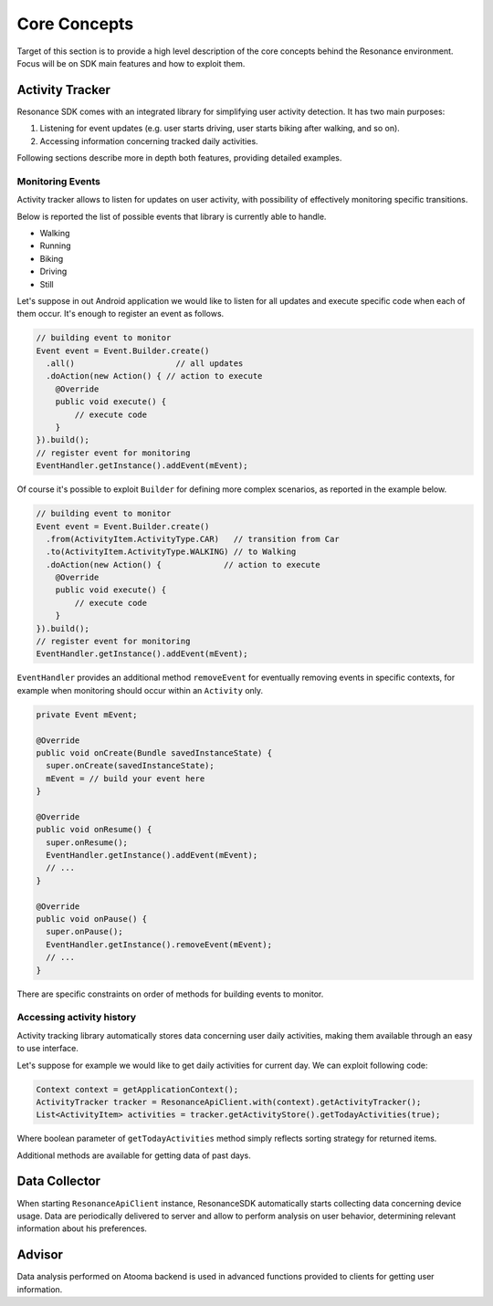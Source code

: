 .. _core:

Core Concepts
=======================================

Target of this section is to provide a high level description of the core concepts behind the Resonance environment. Focus will be on SDK main features and how to exploit them.


Activity Tracker
---------------------------------------

Resonance SDK comes with an integrated library for simplifying user activity detection. It has two main purposes:

1. Listening for event updates (e.g. user starts driving, user starts biking after walking, and so on).
2. Accessing information concerning tracked daily activities.

Following sections describe more in depth both features, providing detailed examples.

Monitoring Events
^^^^^^^^^^^^^^^^^^^^^^^^^^^^^^^^^^^^^^^

Activity tracker allows to listen for updates on user activity, with possibility of effectively monitoring specific transitions.

Below is reported the list of possible events that library is currently able to handle.

* Walking
* Running
* Biking
* Driving
* Still

Let's suppose in out Android application we would like to listen for all updates and execute specific code when each of them occur. It's enough to register an event as follows.

.. code-block:: java

    // building event to monitor
    Event event = Event.Builder.create()
      .all()                     // all updates
      .doAction(new Action() { // action to execute
        @Override
        public void execute() {
            // execute code
        }
    }).build();
    // register event for monitoring
    EventHandler.getInstance().addEvent(mEvent);

Of course it's possible to exploit ``Builder`` for defining more complex scenarios, as reported in the example below.

.. code-block:: java

  // building event to monitor
  Event event = Event.Builder.create()
    .from(ActivityItem.ActivityType.CAR)   // transition from Car
    .to(ActivityItem.ActivityType.WALKING) // to Walking
    .doAction(new Action() {             // action to execute
      @Override
      public void execute() {
          // execute code
      }
  }).build();
  // register event for monitoring
  EventHandler.getInstance().addEvent(mEvent);

``EventHandler`` provides an additional method ``removeEvent`` for eventually removing events in specific contexts, for example when monitoring should occur within an ``Activity`` only.

.. code-block:: java

  private Event mEvent;

  @Override
  public void onCreate(Bundle savedInstanceState) {
    super.onCreate(savedInstanceState);
    mEvent = // build your event here
  }

  @Override
  public void onResume() {
    super.onResume();
    EventHandler.getInstance().addEvent(mEvent);
    // ...
  }

  @Override
  public void onPause() {
    super.onPause();
    EventHandler.getInstance().removeEvent(mEvent);
    // ...
  }

There are specific constraints on order of methods for building events to monitor.

Accessing activity history
^^^^^^^^^^^^^^^^^^^^^^^^^^^^^^^^^^^^^^^

Activity tracking library automatically stores data concerning user daily activities, making them available through an easy to use interface.

Let's suppose for example we would like to get daily activities for current day. We can exploit following code:

.. code-block:: java

  Context context = getApplicationContext();
  ActivityTracker tracker = ResonanceApiClient.with(context).getActivityTracker();
  List<ActivityItem> activities = tracker.getActivityStore().getTodayActivities(true);

Where boolean parameter of ``getTodayActivities`` method simply reflects sorting strategy for returned items.

Additional methods are available for getting data of past days.


Data Collector
---------------------------------------

When starting ``ResonanceApiClient`` instance, ResonanceSDK automatically starts collecting data concerning device usage. Data are periodically delivered to server and allow to perform analysis on user behavior, determining relevant information about his preferences.

Advisor
---------------------------------------

Data analysis performed on Atooma backend is used in advanced functions provided to clients for getting user information.
